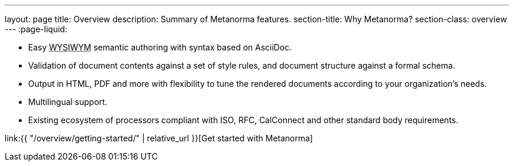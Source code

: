 ---
layout: page
title: Overview
description: Summary of Metanorma features.
section-title: Why Metanorma?
section-class: overview
---
:page-liquid:

[.feature-list]
* Easy +++<abbr title="‘What you see is what you mean’">WYSIWYM</abbr>+++ semantic authoring with syntax based on AsciiDoc.

* Validation of document contents against a set of style rules, and document structure against a formal schema.

* Output in HTML, PDF and more with flexibility to tune the rendered documents
  according to your organization's needs.

* Multilingual support.

* Existing ecosystem of processors compliant with ISO, RFC, CalConnect
  and other standard body requirements.

[.cta]
[button]#link:{{ "/overview/getting-started/" | relative_url }}[Get started with Metanorma]#

